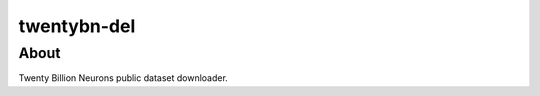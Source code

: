 ============
twentybn-del
============

About
=====

Twenty Billion Neurons public dataset downloader.

